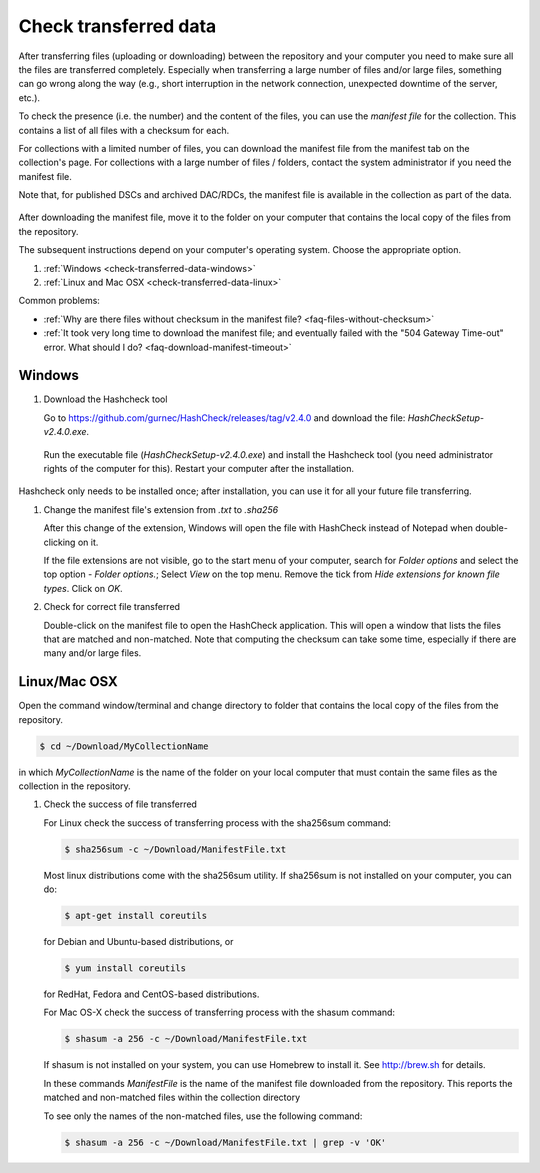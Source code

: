.. _check-transferred-data:

Check transferred data
======================

After transferring files (uploading or downloading) between the repository and your computer you need to make sure all the files are transferred completely. Especially when transferring a large number of files and/or large files, something can go wrong along the way (e.g., short interruption in the network connection, unexpected downtime of the server, etc.).

To check the presence (i.e. the number) and the content of the files, you can use the *manifest file* for the collection. This contains a list of all files with a checksum for each. 

For collections with a limited number of files, you can download the manifest file from the manifest tab on the collection's page. For collections with a large number of files / folders, contact the system administrator if you need the manifest file.

Note that, for published DSCs and archived DAC/RDCs, the manifest file is available in the collection as part of the data.

.. figure:: images/manifest_file.jpg

After downloading the manifest file, move it to the folder on your computer that contains the local copy of the files from the repository.

The subsequent instructions depend on your computer's operating system. Choose the appropriate option.


#. :ref:`Windows <check-transferred-data-windows>`
#. :ref:`Linux and Mac OSX <check-transferred-data-linux>`

Common problems:

- :ref:`Why are there files without checksum in the manifest file? <faq-files-without-checksum>`
- :ref:`It took very long time to download the manifest file; and eventually failed with the "504 Gateway Time-out" error. What should I do? <faq-download-manifest-timeout>`

.. _check-transferred-data-windows:

Windows
--------

#.  Download the Hashcheck tool

    Go to https://github.com/gurnec/HashCheck/releases/tag/v2.4.0 and download the file: `HashCheckSetup-v2.4.0.exe`.

    .. figure:: images/cs_1.png

    Run the executable file (`HashCheckSetup-v2.4.0.exe`) and install the Hashcheck tool (you need administrator rights of the computer for this). Restart your computer after the installation.

    .. figure:: images/cs_2.png

Hashcheck only needs to be installed once; after installation, you can use it for all your future file transferring.

#.  Change the manifest file's extension from `.txt` to `.sha256`

    After this change of the extension, Windows will open the file with HashCheck instead of Notepad when double-clicking on it.

    If the file extensions are not visible, go to the start menu of your computer, search for *Folder options* and select the top option - *Folder options.*; Select *View* on the top menu. Remove the tick from *Hide extensions for known file types*. Click on *OK*.

#.  Check for correct file transferred

    Double-click on the manifest file to open the HashCheck application. This will open a window that lists the files that are matched and non-matched. Note that computing the checksum can take some time, especially if there are many and/or large files.

.. _check-transferred-data-linux:

Linux/Mac OSX
-------------

Open the command window/terminal and change directory to folder that contains the local copy of the files from the repository.

.. code-block:: bash

    $ cd ~/Download/MyCollectionName

in which `MyCollectionName` is the name of the folder on your local computer that must contain the same files as the collection in the repository.

#.  Check the success of file transferred

    For Linux check the success of transferring process with the sha256sum command:

    .. code-block:: bash

        $ sha256sum -c ~/Download/ManifestFile.txt

    Most linux distributions come with the sha256sum utility. If sha256sum is not installed on your computer, you can do:

    .. code-block:: bash

        $ apt-get install coreutils

    for Debian and Ubuntu-based distributions, or

    .. code-block:: bash

        $ yum install coreutils

    for RedHat, Fedora and CentOS-based distributions.

    For Mac OS-X check the success of transferring process with the shasum command:

    .. code-block:: bash

        $ shasum -a 256 -c ~/Download/ManifestFile.txt

    If shasum is not installed on your system, you can use Homebrew to install it. See http://brew.sh for details.

    In these commands `ManifestFile` is the name of the manifest file downloaded from the repository. This reports the matched and non-matched files within the collection directory

    To see only the names of the non-matched files, use the following command:

    .. code-block:: bash

        $ shasum -a 256 -c ~/Download/ManifestFile.txt | grep -v 'OK'